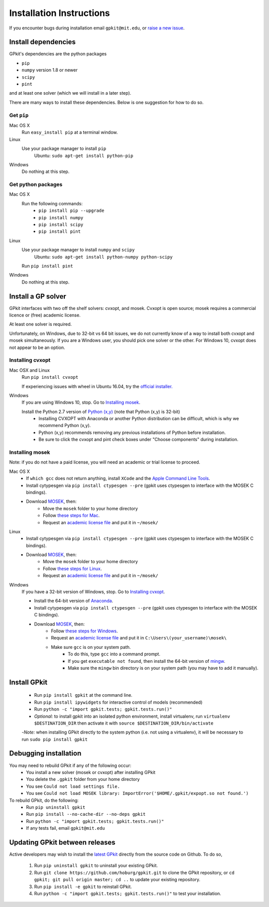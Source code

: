 Installation Instructions
*********************

If you encounter bugs during installation email ``gpkit@mit.edu``,
or `raise a new issue <http://github.com/hoburg/gpkit/issues/new>`_.


Install dependencies
====================
GPkit's dependencies are the python packages

- ``pip``
- ``numpy`` version 1.8 or newer
- ``scipy``
- ``pint``

and at least one solver (which we will install in a later step).

There are many ways to install these dependencies.
Below is one suggestion for how to do so.

Get ``pip``
-----------

Mac OS X
    Run ``easy_install pip`` at a terminal window.
Linux
    Use your package manager to install ``pip``
        Ubuntu: ``sudo apt-get install python-pip``
Windows
    Do nothing at this step.

Get python packages
-------------------

Mac OS X
    Run the following commands:
      - ``pip install pip --upgrade``
      - ``pip install numpy``
      - ``pip install scipy``
      - ``pip install pint``

Linux
    Use your package manager to install ``numpy`` and ``scipy``
        Ubuntu: ``sudo apt-get install python-numpy python-scipy``
    Run ``pip install pint``

Windows
    Do nothing at this step.


Install a GP solver
===================
GPkit interfaces with two off the shelf solvers: cvxopt, and mosek.
Cvxopt is open source; mosek requires a commercial licence or (free)
academic license.

At least one solver is required.

Unfortunately, on Windows, due to 32-bit vs 64 bit issues, we do not
currently know of a way to install both cvxopt and mosek simultaneously.
If you are a Windows user, you should pick one solver or the other.
For Windows 10, cvxopt does not appear to be an option.

Installing cvxopt
-----------------

Mac OSX and Linux
    Run ``pip install cvxopt``
    
    If experiencing issues with wheel in Ubuntu 16.04, try the `official installer. <http://cvxopt.org/install/index.html>`_

Windows
    If you are using Windows 10, stop. Go to `Installing mosek`_.

    Install the Python 2.7 version of `Python (x,y) <https://python-xy.github.io/downloads.html>`_ (note that Python (x,y) is 32-bit)
      - Installing CVXOPT with Anaconda or another Python distribution can be difficult, which is why we recommend Python (x,y).
      - Python (x,y) recommends removing any previous installations of Python before installation.
      - Be sure to click the cvxopt and pint check boxes under "Choose components" during installation.

Installing mosek
----------------

Note: if you do not have a paid license,
you will need an academic or trial license to proceed.

Mac OS X
  - If ``which gcc`` does not return anything, install ``XCode`` and the `Apple Command Line Tools <https://developer.apple.com/downloads/index.action?=command%20line%20tools>`_.
  - Install cytypesgen via ``pip install ctypesgen --pre`` (gpkit uses ctypesgen to interface with the MOSEK C bindings).
  - Download `MOSEK <http://mosek.com/resources/downloads>`_, then:
      - Move the ``mosek`` folder to your home directory
      - Follow `these steps for Mac <http://docs.mosek.com/7.0/toolsinstall/Mac_OS_X_installation.html>`_.
      - Request an `academic license file <http://license.mosek.com/academic>`_ and put it in ``~/mosek/``

Linux
  - Install cytypesgen via ``pip install ctypesgen --pre`` (gpkit uses ctypesgen to interface with the MOSEK C bindings).
  - Download `MOSEK <http://mosek.com/resources/downloads>`_, then:
      - Move the ``mosek`` folder to your home directory
      - Follow `these steps for Linux <http://docs.mosek.com/7.0/toolsinstall/Linux_UNIX_installation_instructions.html>`_.
      - Request an `academic license file <http://license.mosek.com/academic>`_ and put it in ``~/mosek/``

Windows
    If you have a 32-bit version of Windows, stop. Go to `Installing cvxopt`_.

    - Install the 64-bit version of `Anaconda <http://www.continuum.io/downloads#_windows>`_.
    - Install cytypesgen via ``pip install ctypesgen --pre`` (gpkit uses ctypesgen to interface with the MOSEK C bindings).
    - Download `MOSEK <http://mosek.com/resources/downloads>`_, then:
        - Follow `these steps for Windows <http://docs.mosek.com/7.0/toolsinstall/Windows_installation.html>`_.
        - Request an `academic license file <http://license.mosek.com/academic>`_ and put it in ``C:\Users\(your_username)\mosek\``
        - Make sure ``gcc`` is on your system path.
            - To do this, type ``gcc`` into a command prompt.
            - If you get ``executable not found``, then install the            64-bit version of `mingw <http://sourceforge.net/projects/mingw-w64/>`_.
            - Make sure the ``mingw`` bin directory is on your system path (you may have to add it manually).


Install GPkit
=============
  - Run ``pip install gpkit`` at the command line.
  - Run ``pip install ipywidgets`` for interactive control of models (recommended)
  - Run ``python -c "import gpkit.tests; gpkit.tests.run()"``
  - *Optional:* to install gpkit into an isolated python environment, install virtualenv, run ``virtualenv $DESTINATION_DIR`` then activate it with ``source $DESTINATION_DIR/bin/activate``
  -*Note:* when installing GPkit directly to the system python (i.e. not using a virtualenv), it will be necessary to run ``sudo pip install gpkit``


Debugging installation
======================

You may need to rebuild GPkit if any of the following occur:
  - You install a new solver (mosek or cvxopt) after installing GPkit
  - You delete the ``.gpkit`` folder from your home directory
  - You see ``Could not load settings file.``
  - You see ``Could not load MOSEK library: ImportError('$HOME/.gpkit/expopt.so not found.')``
To rebuild GPkit, do the following:
  - Run ``pip uninstall gpkit``
  - Run ``pip install --no-cache-dir --no-deps gpkit``
  - Run ``python -c "import gpkit.tests; gpkit.tests.run()"``
  - If any tests fail, email ``gpkit@mit.edu``


Updating GPkit between releases
===============================

Active developers may wish to install the `latest GPkit <http://github.com/hoburg/gpkit>`_ directly from the source code on Github. To do so,

  1. Run ``pip uninstall gpkit`` to uninstall your existing GPkit.
  2. Run ``git clone https://github.com/hoburg/gpkit.git`` to clone the GPkit repository, or ``cd gpkit; git pull origin master; cd ..`` to update your existing repository.
  3. Run ``pip install -e gpkit`` to reinstall GPkit.
  4. Run ``python -c "import gpkit.tests; gpkit.tests.run()"`` to test your installation.
